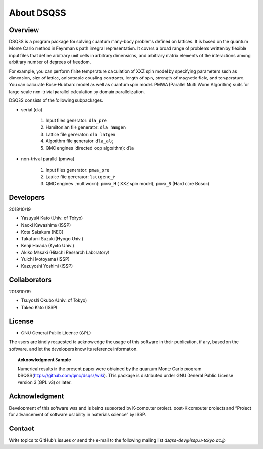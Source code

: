 .. -*- coding: utf-8 -*-
.. highlight:: none

About DSQSS
---------------

Overview
****************
DSQSS is a program package for solving quantum many-body problems defined on lattices. It is based on the quantum Monte Carlo method in Feynman's path integral representation. It covers a broad range of problems written by flexible input files that define arbitrary unit cells in arbitrary dimensions, and arbitrary matrix elements of the interactions among arbitrary number of degrees of freedom.

For example, you can perform finite temperature calculation of XXZ spin model by specifying parameters such as dimension, size of lattice, anisotropic coupling constants, length of spin, strength of magnetic field, and temperature. You can calculate Bose-Hubbard model as well as quantum spin model. PMWA (Parallel Multi Worm Algorithm) suits for large-scale non-trivial parallel calculation by domain parallelization.

DSQSS consists of the following subpackages.

- serial (dla)

    #. Input files generator: ``dla_pre``
    #. Hamiltonian file generator: ``dla_hamgen``
    #. Lattice file generator: ``dla_latgen``
    #. Algorithm file generator:  ``dla_alg``
    #. QMC engines (directed loop algorithm): ``dla``

- non-trivial parallel (pmwa)

    #. Input files generator: ``pmwa_pre``
    #. Lattice file generator: ``lattgene_P``
    #. QMC engines (multiworm): ``pmwa_H`` ( XXZ spin model), ``pmwa_B`` (Hard core Boson)


Developers
****************
2018/10/19 

- Yasuyuki Kato (Univ. of Tokyo)
- Naoki Kawashima (ISSP)
- Kota Sakakura (NEC)
- Takafumi Suzuki (Hyogo Univ.)
- Kenji Harada (Kyoto Univ.)
- Akiko Masaki (Hitachi Research Laboratory)
- Yuichi Motoyama (ISSP)
- Kazuyoshi Yoshimi (ISSP)

Collaborators
****************
2018/10/19

- Tsuyoshi Okubo (Univ. of Tokyo)
- Takeo Kato (ISSP)

License
****************
- GNU General Public License (GPL)
The users are kindly requested to acknowledge the usage of this software in their publication, if any, based on the software, and let the developers know its reference information.
  
.. topic:: Acknowledgment Sample

    Numerical results in the present paper were obtained by the quantum Monte Carlo program DSQSS(https://github.com/qmc/dsqss/wiki). This package is distributed under GNU General Public License version 3 (GPL v3) or later.

Acknowledgment
****************
Development of this software was and is being supported by K-computer project, post-K computer projects and “Project for advancement of software usability in materials science” by ISSP.

Contact
*********************
Write topics to GitHub's issues or send the e-mail to the following mailing list 
`dsqss-dev@issp.u-tokyo.ac.jp`
